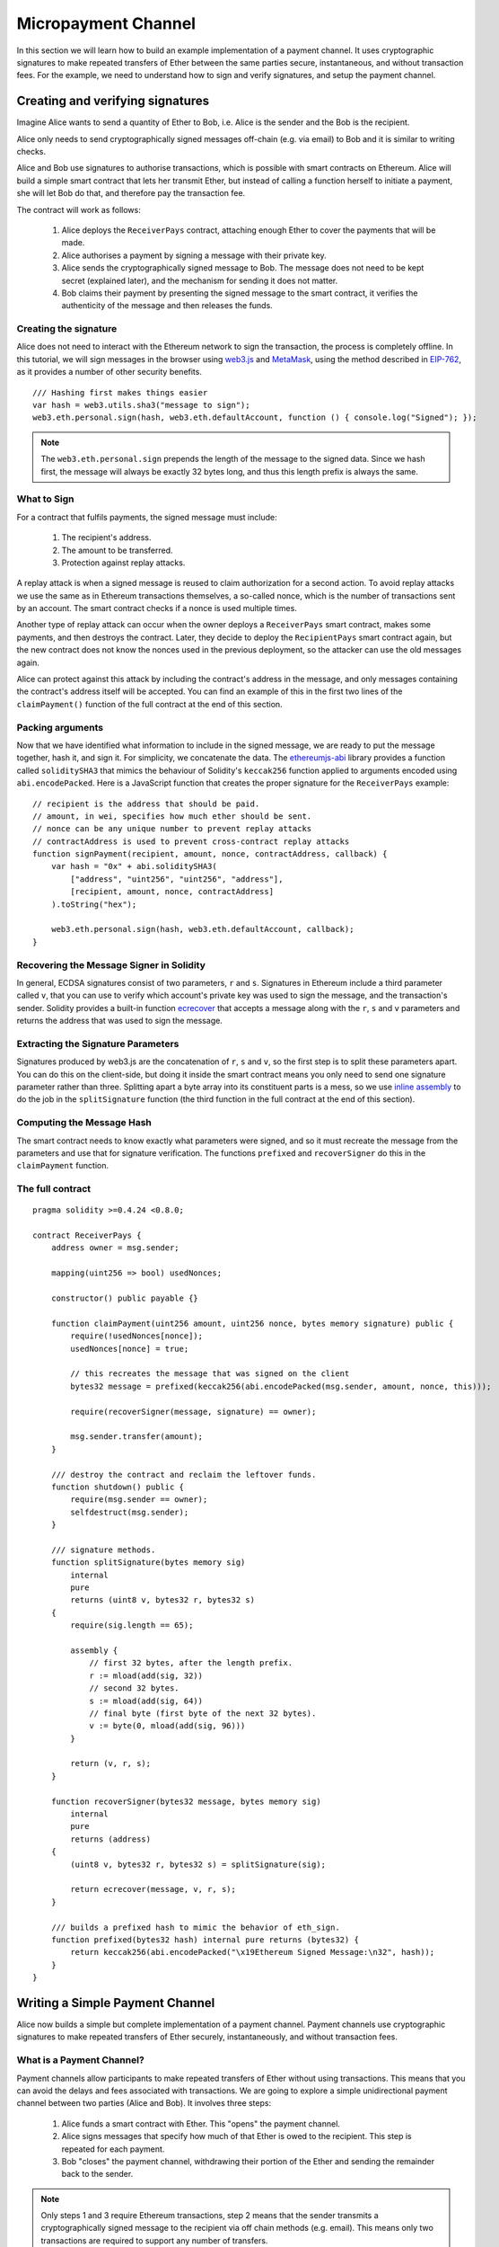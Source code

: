 ********************
Micropayment Channel
********************

In this section we will learn how to build an example implementation
of a payment channel. It uses cryptographic signatures to make
repeated transfers of Ether between the same parties secure, instantaneous, and
without transaction fees. For the example, we need to understand how to
sign and verify signatures, and setup the payment channel.

Creating and verifying signatures
=================================

Imagine Alice wants to send a quantity of Ether to Bob, i.e.
Alice is the sender and the Bob is the recipient.

Alice only needs to send cryptographically signed messages off-chain
(e.g. via email) to Bob and it is similar to writing checks.

Alice and Bob use signatures to authorise transactions, which is possible with smart contracts on Ethereum.
Alice will build a simple smart contract that lets her transmit Ether, but instead of calling a function herself
to initiate a payment, she will let Bob do that, and therefore pay the transaction fee.

The contract will work as follows:

    1. Alice deploys the ``ReceiverPays`` contract, attaching enough Ether to cover the payments that will be made.
    2. Alice authorises a payment by signing a message with their private key.
    3. Alice sends the cryptographically signed message to Bob. The message does not need to be kept secret
       (explained later), and the mechanism for sending it does not matter.
    4. Bob claims their payment by presenting the signed message to the smart contract, it verifies the
       authenticity of the message and then releases the funds.

Creating the signature
----------------------

Alice does not need to interact with the Ethereum network
to sign the transaction, the process is completely offline.
In this tutorial, we will sign messages in the browser
using `web3.js <https://github.com/ethereum/web3.js>`_ and
`MetaMask <https://metamask.io>`_, using the method described in `EIP-762 <https://github.com/ethereum/EIPs/pull/712>`_,
as it provides a number of other security benefits.

::

    /// Hashing first makes things easier
    var hash = web3.utils.sha3("message to sign");
    web3.eth.personal.sign(hash, web3.eth.defaultAccount, function () { console.log("Signed"); });

.. note::
  The ``web3.eth.personal.sign`` prepends the length of the
  message to the signed data. Since we hash first, the message
  will always be exactly 32 bytes long, and thus this length
  prefix is always the same.

What to Sign
------------

For a contract that fulfils payments, the signed message must include:

    1. The recipient's address.
    2. The amount to be transferred.
    3. Protection against replay attacks.

A replay attack is when a signed message is reused to claim authorization for
a second action.
To avoid replay attacks we use the same as in Ethereum transactions
themselves, a so-called nonce, which is the number of transactions sent by an
account.
The smart contract checks if a nonce is used multiple times.

Another type of replay attack can occur when the owner
deploys a ``ReceiverPays`` smart contract, makes some
payments, and then destroys the contract. Later, they decide
to deploy the ``RecipientPays`` smart contract again, but the
new contract does not know the nonces used in the previous
deployment, so the attacker can use the old messages again.

Alice can protect against this attack by including the
contract's address in the message, and only messages containing
the contract's address itself will be accepted. You can find
an example of this in the first two lines of the ``claimPayment()``
function of the full contract at the end of this section.

Packing arguments
-----------------

Now that we have identified what information to include in the signed message,
we are ready to put the message together, hash it, and sign it. For simplicity,
we concatenate the data. The `ethereumjs-abi <https://github.com/ethereumjs/ethereumjs-abi>`_
library provides a function called ``soliditySHA3`` that mimics the behaviour of
Solidity's ``keccak256`` function applied to arguments encoded using ``abi.encodePacked``.
Here is a JavaScript function that creates the proper signature for the ``ReceiverPays`` example:

::

    // recipient is the address that should be paid.
    // amount, in wei, specifies how much ether should be sent.
    // nonce can be any unique number to prevent replay attacks
    // contractAddress is used to prevent cross-contract replay attacks
    function signPayment(recipient, amount, nonce, contractAddress, callback) {
        var hash = "0x" + abi.soliditySHA3(
            ["address", "uint256", "uint256", "address"],
            [recipient, amount, nonce, contractAddress]
        ).toString("hex");

        web3.eth.personal.sign(hash, web3.eth.defaultAccount, callback);
    }

Recovering the Message Signer in Solidity
-----------------------------------------

In general, ECDSA signatures consist of two parameters,
``r`` and ``s``. Signatures in Ethereum include a third
parameter called ``v``, that you can use to verify which
account's private key was used to sign the message, and
the transaction's sender. Solidity provides a built-in
function `ecrecover <mathematical-and-cryptographic-functions>`_ that
accepts a message along with the ``r``, ``s`` and ``v`` parameters
and returns the address that was used to sign the message.

Extracting the Signature Parameters
-----------------------------------

Signatures produced by web3.js are the concatenation of ``r``,
``s`` and ``v``, so the first step is to split these parameters
apart. You can do this on the client-side, but doing it inside
the smart contract means you only need to send one signature
parameter rather than three. Splitting apart a byte array into
its constituent parts is a mess, so we use
`inline assembly <assembly>`_ to do the job in the ``splitSignature``
function (the third function in the full contract at the end of this section).

Computing the Message Hash
--------------------------

The smart contract needs to know exactly what parameters were signed, and so it
must recreate the message from the parameters and use that for signature verification.
The functions ``prefixed`` and ``recoverSigner`` do this in the ``claimPayment`` function.

The full contract
-----------------

::

    pragma solidity >=0.4.24 <0.8.0;

    contract ReceiverPays {
        address owner = msg.sender;

        mapping(uint256 => bool) usedNonces;

        constructor() public payable {}

        function claimPayment(uint256 amount, uint256 nonce, bytes memory signature) public {
            require(!usedNonces[nonce]);
            usedNonces[nonce] = true;

            // this recreates the message that was signed on the client
            bytes32 message = prefixed(keccak256(abi.encodePacked(msg.sender, amount, nonce, this)));

            require(recoverSigner(message, signature) == owner);

            msg.sender.transfer(amount);
        }

        /// destroy the contract and reclaim the leftover funds.
        function shutdown() public {
            require(msg.sender == owner);
            selfdestruct(msg.sender);
        }

        /// signature methods.
        function splitSignature(bytes memory sig)
            internal
            pure
            returns (uint8 v, bytes32 r, bytes32 s)
        {
            require(sig.length == 65);

            assembly {
                // first 32 bytes, after the length prefix.
                r := mload(add(sig, 32))
                // second 32 bytes.
                s := mload(add(sig, 64))
                // final byte (first byte of the next 32 bytes).
                v := byte(0, mload(add(sig, 96)))
            }

            return (v, r, s);
        }

        function recoverSigner(bytes32 message, bytes memory sig)
            internal
            pure
            returns (address)
        {
            (uint8 v, bytes32 r, bytes32 s) = splitSignature(sig);

            return ecrecover(message, v, r, s);
        }

        /// builds a prefixed hash to mimic the behavior of eth_sign.
        function prefixed(bytes32 hash) internal pure returns (bytes32) {
            return keccak256(abi.encodePacked("\x19Ethereum Signed Message:\n32", hash));
        }
    }


Writing a Simple Payment Channel
================================

Alice now builds a simple but complete implementation of a payment
channel. Payment channels use cryptographic signatures to make
repeated transfers of Ether securely, instantaneously, and without transaction fees.

What is a Payment Channel?
--------------------------

Payment channels allow participants to make repeated transfers of Ether
without using transactions. This means that you can avoid the delays and
fees associated with transactions. We are going to explore a simple
unidirectional payment channel between two parties (Alice and Bob). It involves three steps:

    1. Alice funds a smart contract with Ether. This "opens" the payment channel.
    2. Alice signs messages that specify how much of that Ether is owed to the recipient. This step is repeated for each payment.
    3. Bob "closes" the payment channel, withdrawing their portion of the Ether and sending the remainder back to the sender.

.. note::
  Only steps 1 and 3 require Ethereum transactions, step 2 means that the sender
  transmits a cryptographically signed message to the recipient via off chain
  methods (e.g. email). This means only two transactions are required to support
  any number of transfers.

Bob is guaranteed to receive their funds because the smart contract escrows the
Ether and honours a valid signed message. The smart contract also enforces a
timeout, so Alice is guaranteed to eventually recover their funds even if the
recipient refuses to close the channel. It is up to the participants in a payment
channel to decide how long to keep it open. For a short-lived transaction,
such as paying an internet café for each minute of network access, the payment
channel may be kept open for a limited duration. On the other hand, for a
recurring payment, such as paying an employee an hourly wage, the payment channel
may be kept open for several months or years.

Opening the Payment Channel
---------------------------

To open the payment channel, Alice deploys the smart contract, attaching
the Ether to be escrowed and specifying the intended recipient and a
maximum duration for the channel to exist. This is the function
``SimplePaymentChannel`` in the contract, at the end of this section.

Making Payments
---------------

Alice makes payments by sending signed messages to Bob.
This step is performed entirely outside of the Ethereum network.
Messages are cryptographically signed by the sender and then transmitted directly to the recipient.

Each message includes the following information:

    * The smart contract's address, used to prevent cross-contract replay attacks.
    * The total amount of Ether that is owed the recipient so far.

A payment channel is closed just once, at the end of a series of transfers.
Because of this, only one of the messages sent is redeemed. This is why
each message specifies a cumulative total amount of Ether owed, rather than the
amount of the individual micropayment. The recipient will naturally choose to
redeem the most recent message because that is the one with the highest total.
The nonce per-message is not needed anymore, because the smart contract only
honours a single message. The address of the smart contract is still used
to prevent a message intended for one payment channel from being used for a different channel.

Here is the modified JavaScript code to cryptographically sign a message from the previous section:

::

    function constructPaymentMessage(contractAddress, amount) {
        return abi.soliditySHA3(
            ["address", "uint256"],
            [contractAddress, amount]
        );
    }

    function signMessage(message, callback) {
        web3.eth.personal.sign(
            "0x" + message.toString("hex"),
            web3.eth.defaultAccount,
            callback
        );
    }

    // contractAddress is used to prevent cross-contract replay attacks.
    // amount, in wei, specifies how much Ether should be sent.

    function signPayment(contractAddress, amount, callback) {
        var message = constructPaymentMessage(contractAddress, amount);
        signMessage(message, callback);
    }


Closing the Payment Channel
---------------------------

When Bob is ready to receive their funds, it is time to
close the payment channel by calling a ``close`` function on the smart contract.
Closing the channel pays the recipient the Ether they are owed and
destroys the contract, sending any remaining Ether back to Alice. To
close the channel, Bob needs to provide a message signed by Alice.

The smart contract must verify that the message contains a valid signature from the sender.
The process for doing this verification is the same as the process the recipient uses.
The Solidity functions ``isValidSignature`` and ``recoverSigner`` work just like their
JavaScript counterparts in the previous section, with the latter function borrowed from the ``ReceiverPays`` contract.

Only the payment channel recipient can call the ``close`` function,
who naturally passes the most recent payment message because that message
carries the highest total owed. If the sender were allowed to call this function,
they could provide a message with a lower amount and cheat the recipient out of what they are owed.

The function verifies the signed message matches the given parameters.
If everything checks out, the recipient is sent their portion of the Ether,
and the sender is sent the rest via a ``selfdestruct``.
You can see the ``close`` function in the full contract.

Channel Expiration
-------------------

Bob can close the payment channel at any time, but if they fail to do so,
Alice needs a way to recover their escrowed funds. An *expiration* time was set
at the time of contract deployment. Once that time is reached, Alice can call
``claimTimeout`` to recover their funds. You can see the ``claimTimeout`` function in the full contract.

After this function is called, Bob can no longer receive any Ether,
so it is important that Bob closes the channel before the expiration is reached.

The full contract
-----------------

::

    pragma solidity >=0.5.0 <0.8.0;

    contract SimplePaymentChannel {
        address payable public sender;      // The account sending payments.
        address payable public recipient;   // The account receiving the payments.
        uint256 public expiration;  // Timeout in case the recipient never closes.

        constructor (address payable _recipient, uint256 duration)
            public
            payable
        {
            sender = msg.sender;
            recipient = _recipient;
            expiration = now + duration;
        }

        /// the recipient can close the channel at any time by presenting a
        /// signed amount from the sender. the recipient will be sent that amount,
        /// and the remainder will go back to the sender
        function close(uint256 amount, bytes memory signature) public {
            require(msg.sender == recipient);
            require(isValidSignature(amount, signature));

            recipient.transfer(amount);
            selfdestruct(sender);
        }

        /// the sender can extend the expiration at any time
        function extend(uint256 newExpiration) public {
            require(msg.sender == sender);
            require(newExpiration > expiration);

            expiration = newExpiration;
        }

        /// if the timeout is reached without the recipient closing the channel,
        /// then the Ether is released back to the sender.
        function claimTimeout() public {
            require(now >= expiration);
            selfdestruct(sender);
        }

        function isValidSignature(uint256 amount, bytes memory signature)
            internal
            view
            returns (bool)
        {
            bytes32 message = prefixed(keccak256(abi.encodePacked(this, amount)));

            // check that the signature is from the payment sender
            return recoverSigner(message, signature) == sender;
        }

        /// All functions below this are just taken from the chapter
        /// 'creating and verifying signatures' chapter.

        function splitSignature(bytes memory sig)
            internal
            pure
            returns (uint8 v, bytes32 r, bytes32 s)
        {
            require(sig.length == 65);

            assembly {
                // first 32 bytes, after the length prefix
                r := mload(add(sig, 32))
                // second 32 bytes
                s := mload(add(sig, 64))
                // final byte (first byte of the next 32 bytes)
                v := byte(0, mload(add(sig, 96)))
            }

            return (v, r, s);
        }

        function recoverSigner(bytes32 message, bytes memory sig)
            internal
            pure
            returns (address)
        {
            (uint8 v, bytes32 r, bytes32 s) = splitSignature(sig);

            return ecrecover(message, v, r, s);
        }

        /// builds a prefixed hash to mimic the behavior of eth_sign.
        function prefixed(bytes32 hash) internal pure returns (bytes32) {
            return keccak256(abi.encodePacked("\x19Ethereum Signed Message:\n32", hash));
        }
    }


.. note::
  The function ``splitSignature`` does not use all security
  checks. A real implementation should use a more rigorously tested library,
  such as openzepplin's `version  <https://github.com/OpenZeppelin/openzeppelin-solidity/blob/master/contracts/ECRecovery.sol>`_ of this code.

Verifying Payments
------------------

Unlike in the previous section, messages in a payment channel aren't
redeemed right away. The recipient keeps track of the latest message and
redeems it when it's time to close the payment channel. This means it's
critical that the recipient perform their own verification of each message.
Otherwise there is no guarantee that the recipient will be able to get paid
in the end.

The recipient should verify each message using the following process:

    1. Verify that the contact address in the message matches the payment channel.
    2. Verify that the new total is the expected amount.
    3. Verify that the new total does not exceed the amount of Ether escrowed.
    4. Verify that the signature is valid and comes from the payment channel sender.

We'll use the `ethereumjs-util <https://github.com/ethereumjs/ethereumjs-util>`_
library to write this verification. The final step can be done a number of ways,
and we use JavaScript. The following code borrows the `constructMessage` function from the signing **JavaScript code** above:

::

    // this mimics the prefixing behavior of the eth_sign JSON-RPC method.
    function prefixed(hash) {
        return ethereumjs.ABI.soliditySHA3(
            ["string", "bytes32"],
            ["\x19Ethereum Signed Message:\n32", hash]
        );
    }

    function recoverSigner(message, signature) {
        var split = ethereumjs.Util.fromRpcSig(signature);
        var publicKey = ethereumjs.Util.ecrecover(message, split.v, split.r, split.s);
        var signer = ethereumjs.Util.pubToAddress(publicKey).toString("hex");
        return signer;
    }

    function isValidSignature(contractAddress, amount, signature, expectedSigner) {
        var message = prefixed(constructPaymentMessage(contractAddress, amount));
        var signer = recoverSigner(message, signature);
        return signer.toLowerCase() ==
            ethereumjs.Util.stripHexPrefix(expectedSigner).toLowerCase();
    }
